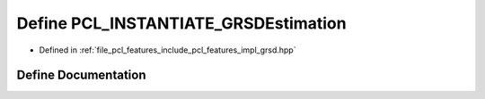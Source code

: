 .. _exhale_define_grsd_8hpp_1a38ea6a3e9b6d888e86f6861061e3b792:

Define PCL_INSTANTIATE_GRSDEstimation
=====================================

- Defined in :ref:`file_pcl_features_include_pcl_features_impl_grsd.hpp`


Define Documentation
--------------------


.. doxygendefine:: PCL_INSTANTIATE_GRSDEstimation
